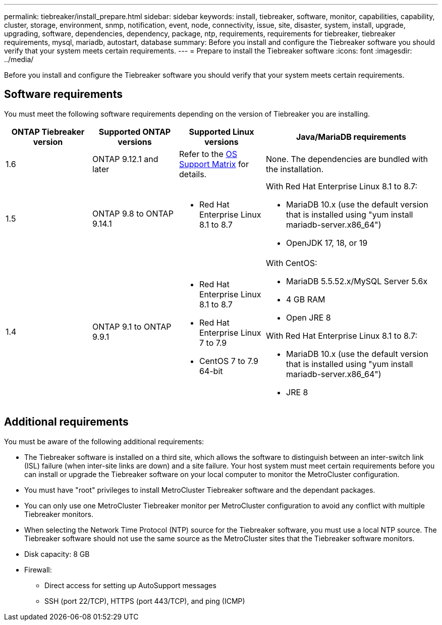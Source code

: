 ---
permalink: tiebreaker/install_prepare.html
sidebar: sidebar
keywords: install, tiebreaker, software, monitor, capabilities, capability, cluster, storage, environment, snmp, notification, event, node, connectivity, issue, site, disaster, system, install, upgrade, upgrading, software, dependencies, dependency, package, ntp, requirements, requirements for tiebreaker, tiebreaker requirements, mysql, mariadb, autostart, database
summary: Before you install and configure the Tiebreaker software you should verify that your system meets certain requirements. 
---
= Prepare to install the Tiebreaker software 
:icons: font
:imagesdir: ../media/

[.lead]
Before you install and configure the Tiebreaker software you should verify that your system meets certain requirements. 

== Software requirements

You must meet the following software requirements depending on the version of Tiebreaker you are installing. 

[cols="1,1,1,2"]
|===

h| ONTAP Tiebreaker version h| Supported ONTAP versions h| Supported Linux versions h| Java/MariaDB requirements

a| 1.6
a| ONTAP 9.12.1 and later
a| Refer to the link:whats_new.html#os-support-matrix[OS Support Matrix] for details.
a| None. The dependencies are bundled with the installation.

a| 1.5
a| ONTAP 9.8 to ONTAP 9.14.1
a|
* Red Hat Enterprise Linux 8.1 to 8.7

a|
With Red Hat Enterprise Linux 8.1 to 8.7:

* MariaDB 10.x (use the default version that is installed using "yum install mariadb-server.x86_64")
* OpenJDK 17, 18, or 19

a| 1.4
a| ONTAP 9.1 to ONTAP 9.9.1
a|
* Red Hat Enterprise Linux 8.1 to 8.7
* Red Hat Enterprise Linux 7 to 7.9
* CentOS 7 to 7.9 64-bit 
a|
With CentOS:

* MariaDB 5.5.52.x/MySQL Server 5.6x
* 4 GB RAM
* Open JRE 8

With Red Hat Enterprise Linux 8.1 to 8.7:

* MariaDB 10.x (use the default version that is installed using "yum install mariadb-server.x86_64")
* JRE 8

|===

== Additional requirements

You must be aware of the following additional requirements: 

* The Tiebreaker software is installed on a third site, which allows the software to distinguish between an inter-switch link (ISL) failure (when inter-site links are down) and a site failure. Your host system must meet certain requirements before you can install or upgrade the Tiebreaker software on your local computer to monitor the MetroCluster configuration.

* You must have "root" privileges to install MetroCluster Tiebreaker software and the dependant packages.

* You can only use one MetroCluster Tiebreaker monitor per MetroCluster configuration to avoid any conflict with multiple Tiebreaker monitors.

* When selecting the Network Time Protocol (NTP) source for the Tiebreaker software,  you must use a local  NTP source. The Tiebreaker software should not use the same source as the MetroCluster sites that the Tiebreaker software monitors. 

// Lines removed for 9.10.1 BURT 1288643
// * Red Hat Enterprise Linux 6.4 to 6.10 or CentOS 6.4 to 6.10 64-bit (physical installation or virtual machine)
// ** MySQL Server 5.6.x
// ** 2 GB RAM
// ** Open Java Runtime Environment 8
* Disk capacity: 8 GB
* Firewall:
 ** Direct access for setting up AutoSupport messages
 ** SSH (port 22/TCP), HTTPS (port 443/TCP), and ping (ICMP)

// 2024 Apr 23, ONTAPDOC-1752, ONTAPDOC-1753
// 2024 Mar 13, ONTAPDOC-1687